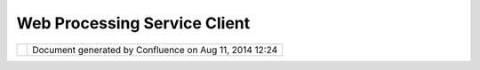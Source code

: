 Web Processing Service Client
#############################

+-----------+-----------+-----------+-----------+-----------+-----------+-----------+-----------+-----------+-----------+-----------+
| Community |
| Plugins : |
| Web       |
| Processin |
| g         |
| Service   |
| Client    |
| This page |
| last      |
| changed   |
| on Jul    |
| 01, 2008  |
| by        |
| bastian.s |
| chaeffer. |
| Descripti |
| on        |
| --------- |
| --        |
|           |
| Existing  |
| SDIs are  |
| focused   |
| on data   |
| retrieval |
| and       |
| visualiza |
| tion.     |
| A Web     |
| Processin |
| g         |
| Service(W |
| PS)       |
| is        |
| bridging  |
| the gap   |
| between   |
| data and  |
| informati |
| on.       |
| The       |
| client    |
| can be    |
| used to   |
| utilize   |
| any WPS   |
| to        |
| process   |
| remote    |
| data(WFS) |
| or data   |
| already   |
| integrate |
| d         |
| into      |
| udig. Get |
| more      |
| informati |
| on(includ |
| ing       |
| screencas |
| t         |
| and       |
| tutorial) |
| here      |
| http://in |
| cubator.5 |
| 2north.or |
| g/twiki/b |
| in/view/P |
| rocessing |
| /52nUdigW |
| PSClient  |
|           |
| Availabli |
| lty       |
| --------- |
| ---       |
|           |
| #. Downlo |
| ad:       |
|    https: |
| //52north |
| .org/twik |
| i/bin/vie |
| wfile/Pro |
| cessing/G |
| IdaysWPSw |
| orkshop?r |
| ev=1;file |
| name=org. |
| n52.wps.c |
| lient.udi |
| g_1.2.0.j |
| ar        |
|           |
| Screensho |
| t         |
| --------- |
| -         |
|           |
| | |image4 |
| |         |
| |         |
| |image5|  |
|           |
| Attachmen |
| ts:       |
| |image6|  |
| `result.j |
| pg <downl |
| oad/attac |
| hments/99 |
| 56/result |
| .jpg>`__  |
| (image/jp |
| eg)       |
|  |image7| |
| `import.J |
| PG <downl |
| oad/attac |
| hments/99 |
| 56/import |
| .JPG>`__  |
| (image/jp |
| eg)       |
+-----------+-----------+-----------+-----------+-----------+-----------+-----------+-----------+-----------+-----------+-----------+

+------------+----------------------------------------------------------+
| |image9|   | Document generated by Confluence on Aug 11, 2014 12:24   |
+------------+----------------------------------------------------------+

.. |image0| image:: /images/web_processing_service_client/import.jpg
.. |image1| image:: /images/web_processing_service_client/result.jpg
.. |image2| image:: images/icons/bullet_blue.gif
.. |image3| image:: images/icons/bullet_blue.gif
.. |image4| image:: /images/web_processing_service_client/import.jpg
.. |image5| image:: /images/web_processing_service_client/result.jpg
.. |image6| image:: images/icons/bullet_blue.gif
.. |image7| image:: images/icons/bullet_blue.gif
.. |image8| image:: images/border/spacer.gif
.. |image9| image:: images/border/spacer.gif
